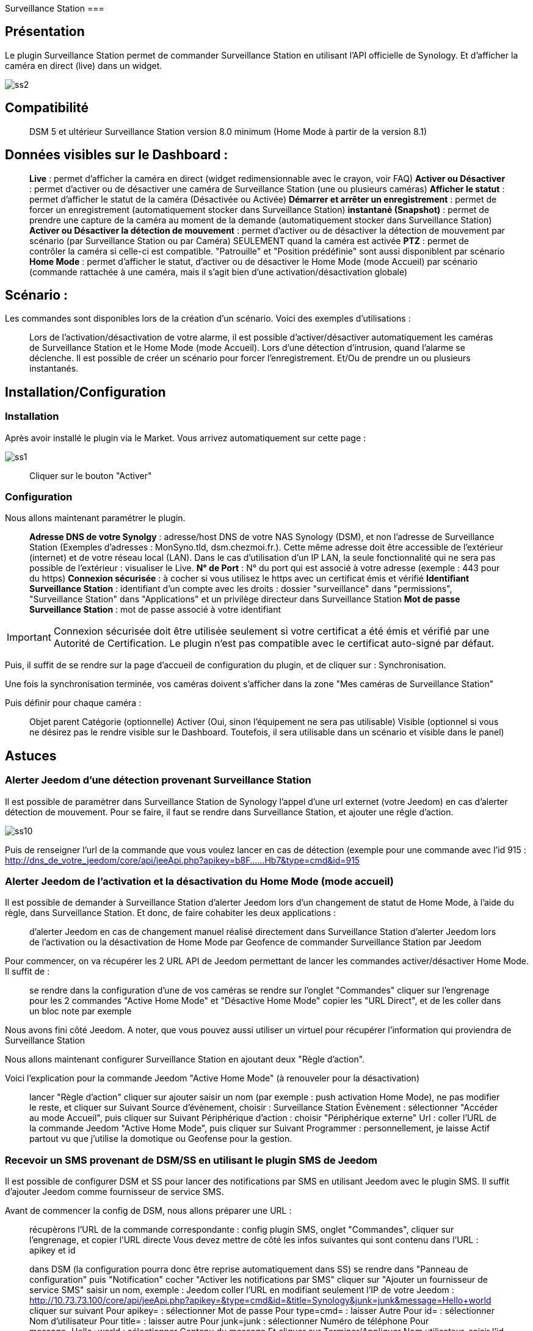 Surveillance Station
===

## Présentation

Le plugin Surveillance Station permet de commander Surveillance Station en utilisant l’API officielle de Synology.
Et d’afficher la caméra en direct (live) dans un widget.

image::../images/ss2.png[align="center"]

## Compatibilité

> DSM 5 et ultérieur
> Surveillance Station version 8.0 minimum (Home Mode à partir de la version 8.1)

## Données visibles sur le Dashboard :

> *Live* : permet d’afficher la caméra en direct (widget redimensionnable avec le crayon, voir FAQ)
> *Activer ou Désactiver* : permet d’activer ou de désactiver une caméra de Surveillance Station (une ou plusieurs caméras)
> *Afficher le statut* : permet d’afficher le statut de la caméra (Désactivée ou Activée)
> *Démarrer et arrêter un enregistrement* : permet de forcer un enregistrement (automatiquement stocker dans Surveillance Station)
> *instantané (Snapshot)* : permet de prendre une capture de la caméra au moment de la demande (automatiquement stocker dans Surveillance Station)
> *Activer ou Désactiver la détection de mouvement* : permet d’activer ou de désactiver la détection de mouvement par scénario (par Surveillance Station ou par Caméra) SEULEMENT quand la caméra est activée
> *PTZ* : permet de contrôler la caméra si celle-ci est compatible. "Patrouille" et "Position prédéfinie" sont aussi disponiblent par scénario
> *Home Mode* : permet d'afficher le statut, d'activer ou de désactiver le Home Mode (mode Accueil) par scénario (commande rattachée à une caméra, mais il s'agit bien d'une activation/désactivation globale)

## Scénario :

Les commandes sont disponibles lors de la création d’un scénario. Voici des exemples d’utilisations :

> Lors de l’activation/désactivation de votre alarme, il est possible d’activer/désactiver automatiquement les caméras de Surveillance Station et le Home Mode (mode Accueil).
> Lors d’une détection d’intrusion, quand l’alarme se déclenche. Il est possible de créer un scénario pour forcer l’enregistrement. Et/Ou de prendre un ou plusieurs instantanés.

## Installation/Configuration
### Installation
Après avoir installé le plugin via le Market. Vous arrivez automatiquement sur cette page :

image::../images/ss1.png[align="center"]
> Cliquer sur le bouton "Activer"

### Configuration
Nous allons maintenant paramétrer le plugin.

> *Adresse DNS de votre Synolgy* : adresse/host DNS de votre NAS Synology (DSM), et non l'adresse de Surveillance Station (Exemples d'adresses : MonSyno.tld, dsm.chezmoi.fr.). Cette même adresse doit être accessible de l'extérieur (internet) et de votre réseau local (LAN). Dans le cas d'utilisation d'un IP LAN, la seule fonctionnalité qui ne sera pas possible de l'extérieur : visualiser le Live.
> *N° de Port* : N° du port qui est associé à votre adresse (exemple : 443 pour du https)
> *Connexion sécurisée* : à cocher si vous utilisez le https avec un certificat émis et vérifié
> *Identifiant Surveillance Station* : identifiant d'un compte avec les droits : dossier "surveillance" dans "permissions", "Surveillance Station" dans "Applications" et un privilège directeur dans Surveillance Station
> *Mot de passe Surveillance Station* : mot de passe associé à votre identifiant

[IMPORTANT]
Connexion sécurisée doit être utilisée seulement si votre certificat a été émis et vérifié par une Autorité de Certification. Le plugin n'est pas compatible avec le certificat auto-signé par défaut.

Puis, il suffit de se rendre sur la page d'accueil de configuration du plugin, et de cliquer sur : Synchronisation.

Une fois la synchronisation terminée, vos caméras doivent s'afficher dans la zone "Mes caméras de Surveillance Station"

Puis définir pour chaque caméra :

> Objet parent
> Catégorie (optionnelle)
> Activer (Oui, sinon l’équipement ne sera pas utilisable)
> Visible (optionnel si vous ne désirez pas le rendre visible sur le Dashboard. Toutefois, il sera utilisable dans un scénario et visible dans le panel)

## Astuces
### Alerter Jeedom d'une détection provenant Surveillance Station
Il est possible de paramètrer dans Surveillance Station de Synology l'appel d'une url externet (votre Jeedom) en cas d'alerter détection de mouvement. Pour se faire, il faut se rendre dans Surveillance Station, et ajouter une régle d'action.

image::../images/ss10.png[align="center"]

Puis de renseigner l'url de la commande que vous voulez lancer en cas de détection (exemple pour une commande avec l'id 915 : http://dns_de_votre_jeedom/core/api/jeeApi.php?apikey=b8F......Hb7&type=cmd&id=915

### Alerter Jeedom de l'activation et la désactivation du Home Mode (mode accueil)
Il est possible de demander à Surveillance Station d'alerter Jeedom lors d'un changement de statut de Home Mode, à l'aide du règle, dans Surveillance Station.
Et donc, de faire cohabiter les deux applications :

> d'alerter Jeedom en cas de changement manuel réalisé directement dans Surveillance Station
> d'alerter Jeedom lors de l'activation ou la désactivation de Home Mode par Geofence
> de commander Surveillance Station par Jeedom

Pour commencer, on va récupérer les 2 URL API de Jeedom permettant de lancer les commandes activer/désactiver Home Mode. Il suffit de :

> se rendre dans la configuration d'une de vos caméras
> se rendre sur l'onglet "Commandes"
> cliquer sur l'engrenage pour les 2 commandes "Active Home Mode" et "Désactive Home Mode"
> copier les "URL Direct", et de les coller dans un bloc note par exemple

Nous avons fini côté Jeedom. A noter, que vous pouvez aussi utiliser un virtuel pour récupérer l'information qui proviendra de Surveillance Station

Nous allons maintenant configurer Surveillance Station en ajoutant deux "Règle d'action".

Voici l'explication pour la commande Jeedom "Active Home Mode" (à renouveler pour la désactivation)

> lancer "Règle d'action"
> cliquer sur ajouter
> saisir un nom (par exemple : push activation Home Mode), ne pas modifier le reste, et cliquer sur Suivant
> Source d'évènement, choisir : Surveillance Station
> Évènement : sélectionner "Accéder au mode Accueil", puis cliquer sur Suivant
> Périphérique d'action : choisir "Périphérique externe"
> Url : coller l'URL de la commande Jeedom "Active Home Mode", puis cliquer sur Suivant
> Programmer : personnellement, je laisse Actif partout vu que j'utilise la domotique ou Geofense pour la gestion.

### Recevoir un SMS provenant de DSM/SS en utilisant le plugin SMS de Jeedom
Il est possible de configurer DSM et SS pour lancer des notifications par SMS en utilisant Jeedom avec le plugin SMS.
Il suffit d'ajouter Jeedom comme fournisseur de service SMS.

Avant de commencer la config de DSM, nous allons préparer une URL :

> récupèrons l'URL de la commande correspondante : config plugin SMS, onglet "Commandes", cliquer sur l'engrenage, et copier l'URL directe
> Vous devez mettre de côté les infos suivantes qui sont contenu dans l'URL : apikey et id


> dans DSM (la configuration pourra donc être reprise automatiquement dans SS)
> se rendre dans "Panneau de configuration"
> puis "Notification"
> cocher "Activer les notifications par SMS"
> cliquer sur "Ajouter un fournisseur de service SMS"
> saisir un nom, exemple : Jeedom
> coller l'URL en modifiant seulement l'IP de votre Jeedom : http://10.73.73.100/core/api/jeeApi.php?apikey=&type=cmd&id=&title=Synology&junk=junk&message=Hello+world
> cliquer sur suivant
> Pour apikey= : sélectionner Mot de passe
> Pour type=cmd= : laisser Autre
> Pour id= : sélectionner Nom d'utilisateur
> Pour title= : laisser autre
> Pour junk=junk : sélectionner Numéro de téléphone
> Pour message=Hello+world : sélectionner Contenu du message
> Et cliquer sur Terminer/Appliquer
> Nom utilisateur, saisir l'id de la commande récupéré précédemment (id)
> Mot de passe, saisir la clef API récupérée précédemment (apikey)
> Appliquer les changements, et cliquer sur "Envoyer un message SMS de test"

image::../images/ss7.png[align="center"]
image::../images/ss8.png[align="center"]
image::../images/ss9.png[align="center"]

'''
## FAQ
[Voir la page dédiée](faq.asciidoc).

## Changelog
[Voir la page dédiée](changelog.asciidoc).
